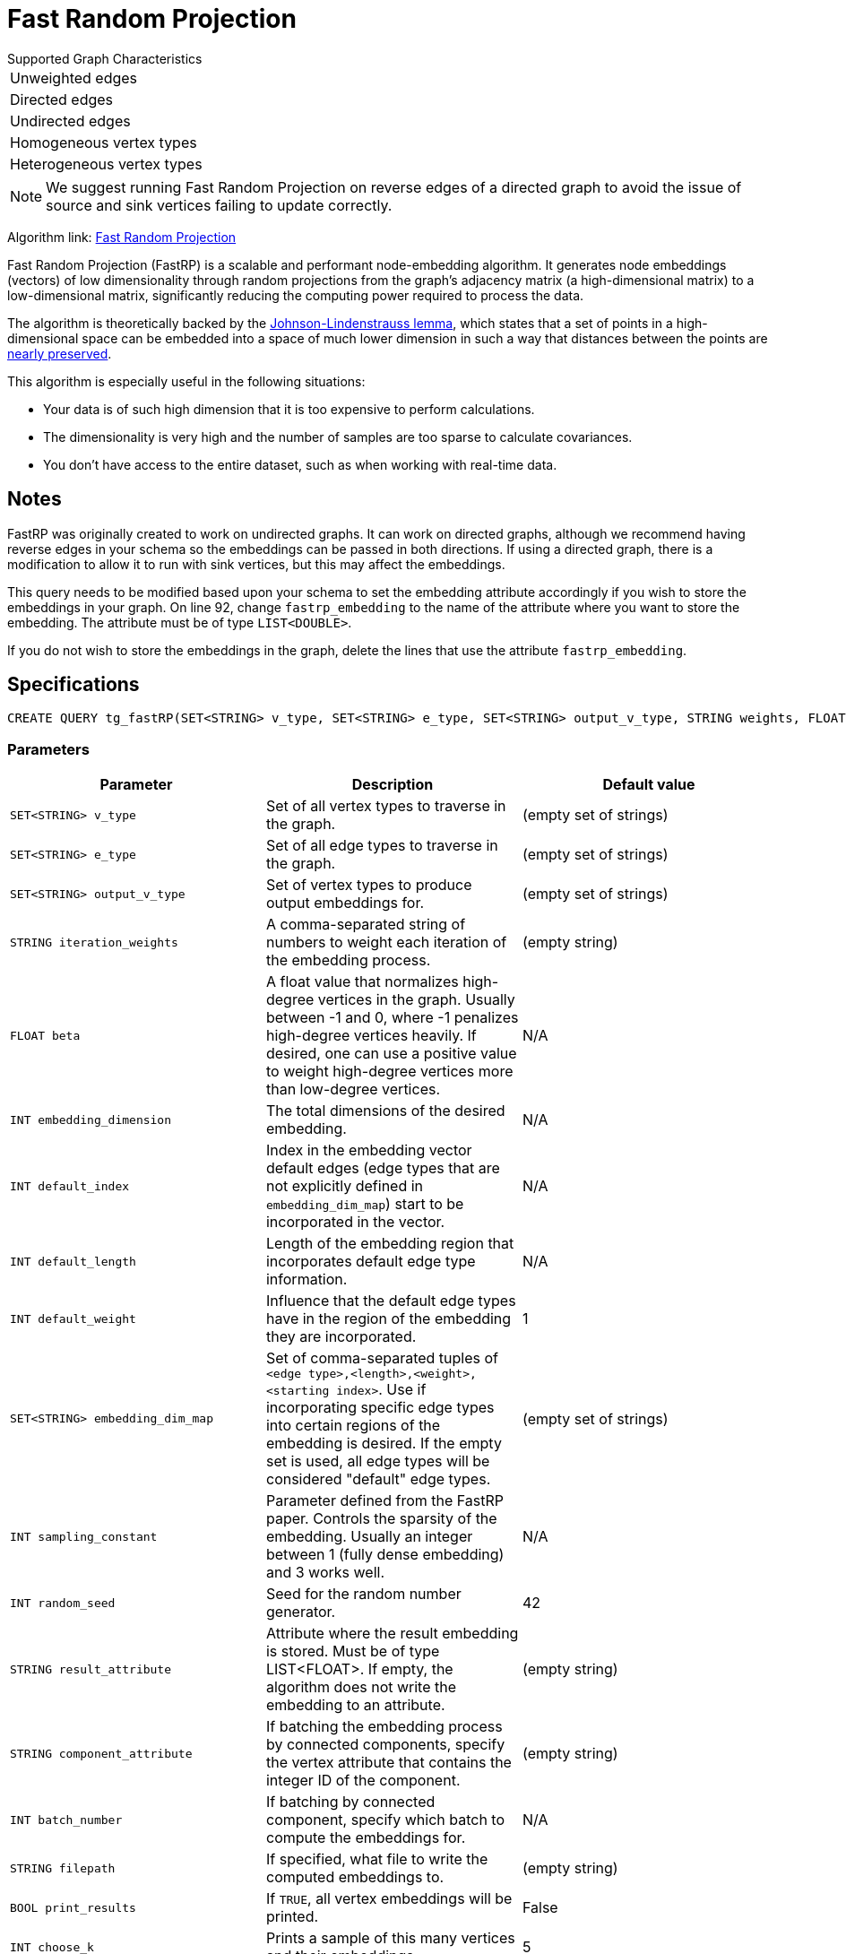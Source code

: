 = Fast Random Projection
:description: Overview of TigerGraph's implementation of the FastRP algorithm.
:experimental:

.Supported Graph Characteristics
****
[cols='1']
|===
^|Unweighted edges
^|Directed edges
^|Undirected edges
^|Homogeneous vertex types
^|Heterogeneous vertex types
|===

[NOTE]
We suggest running Fast Random Projection on reverse edges of a directed graph to avoid the issue of source and sink vertices failing to update correctly.

Algorithm link: link:https://github.com/tigergraph/gsql-graph-algorithms/tree/master/algorithms/GraphML/Embeddings/FastRP[Fast Random Projection]

****

Fast Random Projection (FastRP) is a scalable and performant node-embedding algorithm.
It generates node embeddings (vectors) of low dimensionality through random projections from the graph's adjacency matrix (a high-dimensional matrix) to a low-dimensional matrix, significantly reducing the computing power required to process the data.

The algorithm is theoretically backed by the link:https://en.wikipedia.org/wiki/Johnson%E2%80%93Lindenstrauss_lemma[Johnson-Lindenstrauss lemma], which states that a set of points in a high-dimensional space can be embedded into a space of much lower dimension in such a way that distances between the points are link:https://en.wikipedia.org/wiki/Stretch_factor[nearly preserved].

This algorithm is especially useful in the following situations:

* Your data is of such high dimension that it is too expensive to perform calculations.
* The dimensionality is very high and the number of samples are too sparse to calculate covariances.
* You don't have access to the entire dataset, such as when working with real-time data.


== Notes

FastRP was originally created to work on undirected graphs. It can work on directed graphs, although we recommend having reverse edges in your schema so the embeddings can be passed in both directions.
If using a directed graph, there is a modification to allow it to run with sink vertices, but this may affect the embeddings.

This query needs to be modified based upon your schema to set the embedding
attribute accordingly if you wish to store the embeddings in your graph.
On line 92, change `fastrp_embedding` to the name of the attribute where you want to store the embedding.
The attribute must be of type `LIST<DOUBLE>`.

If you do not wish to store the embeddings in the graph, delete the lines that use the attribute `fastrp_embedding`.

== Specifications

[source,gsql]
----
CREATE QUERY tg_fastRP(SET<STRING> v_type, SET<STRING> e_type, SET<STRING> output_v_type, STRING weights, FLOAT beta, INT total_dim, INT default_idx = 0, INT default_length, FLOAT default_weight, SET<STRING> embedding_dim_map, SET<STRING> feature_dim_map, INT sampling_constant, INT random_seed, STRING result_attr="", SET<VERTEX> filter_v_set, SET<STRING> stop_set, STRING component_attr="", INT batch_iter=0, BOOL print_to_file=FALSE, STRING filepath="", BOOL print_all=FALSE, INT print_sample_size=5)
----

=== Parameters

|===
| Parameter | Description | Default value

|`SET<STRING> v_type`
|Set of all vertex types to traverse in the graph.
|(empty set of strings)

|`SET<STRING> e_type`
|Set of all edge types to traverse in the graph.
|(empty set of strings)

|`SET<STRING> output_v_type`
|Set of vertex types to produce output embeddings for.
|(empty set of strings)

|`STRING iteration_weights`
|A comma-separated string of numbers to weight each iteration of the embedding process.
|(empty string)

|`FLOAT beta`
|A float value that normalizes high-degree vertices in the graph. Usually between -1 and 0, where
-1 penalizes high-degree vertices heavily. If desired, one can use a positive value to weight
high-degree vertices more than low-degree vertices.
|N/A

|`INT embedding_dimension`
|The total dimensions of the desired embedding.
|N/A

|`INT default_index`
|Index in the embedding vector default edges (edge types that are not explicitly defined in `embedding_dim_map`) start to 
be incorporated in the vector.
|N/A

|`INT default_length`
|Length of the embedding region that incorporates default edge type information.
|N/A

|`INT default_weight`
|Influence that the default edge types have in the region of the embedding they are incorporated.
|1

|`SET<STRING> embedding_dim_map`
|Set of comma-separated tuples of `<edge type>,<length>,<weight>,<starting index>`.
Use if incorporating specific edge types into certain regions of the embedding is desired.
If the empty set is used, all edge types will be considered "default" edge types.
|(empty set of strings)

|`INT sampling_constant`
|Parameter defined from the FastRP paper.
Controls the sparsity of the embedding.
Usually an integer between 1 (fully dense embedding) and 3 works well.
|N/A

|`INT random_seed`
|Seed for the random number generator.
|42

|`STRING result_attribute`
|Attribute where the result embedding is stored.
Must be of type LIST<FLOAT>.
If empty, the algorithm does not write the embedding to an attribute.
|(empty string)

|`STRING component_attribute`
|If batching the embedding process by connected components, specify the vertex attribute that contains the
integer ID of the component.
|(empty string)

|`INT batch_number`
|If batching by connected component, specify which batch to compute the embeddings for.
|N/A

|`STRING filepath`
|If specified, what file to write the computed embeddings to.
|(empty string)

|`BOOL print_results`
|If `TRUE`, all vertex embeddings will be printed.
|False

|`INT choose_k`
|Prints a sample of this many vertices and their embeddings.
|5


|===

=== Parameter tuning

The optimal values for the following parameters depend on your dataset. Tune these parameters to obtain the best quality embeddings for your graph.

==== `reduced_dimension`

The reduced dimension (`reduced_dimension`) is the length of the produced vectors. A greater dimension offers a greater precision, but is more costly to operate over.

==== `input_weights`

The algorithm interactively constructs intermediate embeddings by averaging either neighboring intermediate embeddings from the previous iteration, or the generated random vectors during the first iteration.
The final embeddings is a weighted sum of the intermediate embeddings from each iteration, and the `input_weights` parameter determine how much each set of intermediate embeddings weigh.

==== `beta`

The parameter `beta` determines how node degrees influence the embedding.
Using a negative value will downplay the importance of high degree neighbors, while a positive value will instead increase their importance.

Usually, `beta` is set to be between -1 and 0.

==== `sampling_constant`

FastRP uses _very_ _sparse random projection_ to reduce the dimensionality of the data from an stem:[n*m] matrix to an stem:[n*d] matrix where stem:[d <= m] by multiplying the original matrix with an stem:[m*d] matrix. The stem:[m*d] matrix is made up of independently and identically distributed data sampled from:

image::image (38).png[]

_s_ is the sampling constant (`sampling_constant`). The higher the constant, the higher the number of zeros in the resulting matrix, which speeds up the algorithm.
